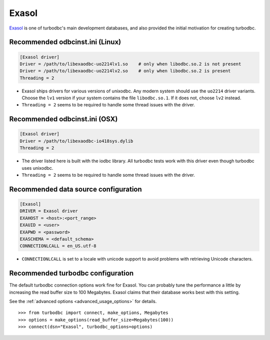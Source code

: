 Exasol
======

`Exasol <http://www.exasol.com>`_ is one of turbodbc's main development
databases, and also provided the initial motivation for creating turbodbc.


Recommended odbcinst.ini (Linux)
--------------------------------

.. code-block:: ini

    [Exasol driver]
    Driver = /path/to/libexaodbc-uo2214lv1.so    # only when libodbc.so.2 is not present
    Driver = /path/to/libexaodbc-uo2214lv2.so    # only when libodbc.so.2 is present
    Threading = 2

*   Exasol ships drivers for various versions of unixodbc. Any modern system should use the
    ``uo2214`` driver variants. Choose the ``lv1`` version if your system contains the file
    ``libodbc.so.1``. If it does not, choose ``lv2`` instead.
*   ``Threading = 2`` seems to be required to handle some thread issues with the driver.


Recommended odbcinst.ini (OSX)
------------------------------

.. code-block:: ini

    [Exasol driver]
    Driver = /path/to/libexaodbc-io418sys.dylib
    Threading = 2

*   The driver listed here is built with the iodbc library. All turbodbc tests work
    with this driver even though turbodbc uses unixodbc.
*   ``Threading = 2`` seems to be required to handle some thread issues with the driver.


Recommended data source configuration
-------------------------------------

.. code-block:: ini

    [Exasol]
    DRIVER = Exasol driver
    EXAHOST = <host>:<port_range>
    EXAUID = <user>
    EXAPWD = <password>
    EXASCHEMA = <default_schema>
    CONNECTIONLCALL = en_US.utf-8

*   ``CONNECTIONLCALL`` is set to a locale with unicode support to avoid problems with
    retrieving Unicode characters.


Recommended turbodbc configuration
----------------------------------

The default turbodbc connection options work fine for Exasol. You can probably
tune the performance a little by increasing the read buffer size to 100 Megabytes.
Exasol claims that their database works best with this setting.

See the :ref:`advanced options <advanced_usage_options>` for details.

::

    >>> from turbodbc import connect, make_options, Megabytes
    >>> options = make_options(read_buffer_size=Megabytes(100))
    >>> connect(dsn="Exasol", turbodbc_options=options)
